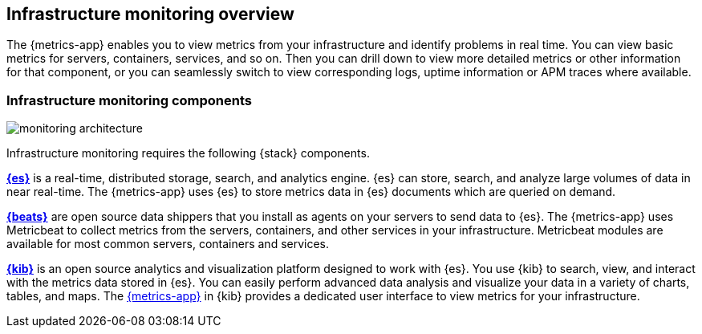 [[infrastructure-monitoring-overview]]
[role="xpack"]
== Infrastructure monitoring overview

The {metrics-app} enables you to view metrics from your infrastructure and identify problems in real time.
You can view basic metrics for servers, containers, services, and so on.
Then you can drill down to view more detailed metrics or other information for that component, or you can seamlessly switch to view corresponding logs, uptime information or APM traces where available.
// Add links to logs, uptime and APM when I have good places to link to.

[float]
=== Infrastructure monitoring components

image::images/monitoring-architecture.png[]

// redo for metrics and logs separately.

Infrastructure monitoring requires the following {stack} components.

*https://www.elastic.co/products/elasticsearch[{es}]* is a real-time,
distributed storage, search, and analytics engine. {es} can store, search, and analyze large volumes of data in near real-time.
The {metrics-app} uses {es} to store metrics data in {es} documents which are queried on demand.

*https://www.elastic.co/products/beats[{beats}]* are open source data shippers that you install as agents on your servers to send data to {es}.
The {metrics-app} uses Metricbeat to collect metrics from the servers, containers, and other services in your infrastructure.
Metricbeat modules are available for most common servers, containers and services.

*https://www.elastic.co/products/kibana[{kib}]* is an open source analytics and visualization platform designed to work with {es}.
You use {kib} to search, view, and interact with the metrics data stored in {es}.
You can easily perform advanced data analysis and visualize your data in a variety of charts, tables,
and maps.
The <<infrastructure-ui-overview, {metrics-app}>> in {kib} provides a dedicated user interface to view metrics for your infrastructure.

